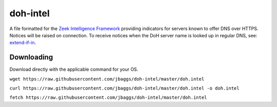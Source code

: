doh-intel
==========
A file formatted for the `Zeek Intelligence Framework <https://docs.zeek.org/en/current/frameworks/intel.html>`_
providing indicators for servers known to offer DNS over HTTPS. Notices will be raised on connection. To receive notices when the DoH server name is looked up in regular DNS, see: 
`extend-if-in <https://github.com/jbaggs/extend-if-in>`_.

Downloading
-----------
Download directly with the applicable command for your OS.

``wget https://raw.githubusercontent.com/jbaggs/doh-intel/master/doh.intel``

``curl https://raw.githubusercontent.com/jbaggs/doh-intel/master/doh.intel -o doh.intel``

``fetch https://raw.githubusercontent.com/jbaggs/doh-intel/master/doh.intel``
